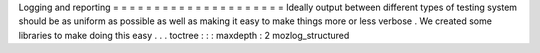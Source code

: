Logging
and
reporting
=
=
=
=
=
=
=
=
=
=
=
=
=
=
=
=
=
=
=
=
=
Ideally
output
between
different
types
of
testing
system
should
be
as
uniform
as
possible
as
well
as
making
it
easy
to
make
things
more
or
less
verbose
.
We
created
some
libraries
to
make
doing
this
easy
.
.
.
toctree
:
:
:
maxdepth
:
2
mozlog_structured
